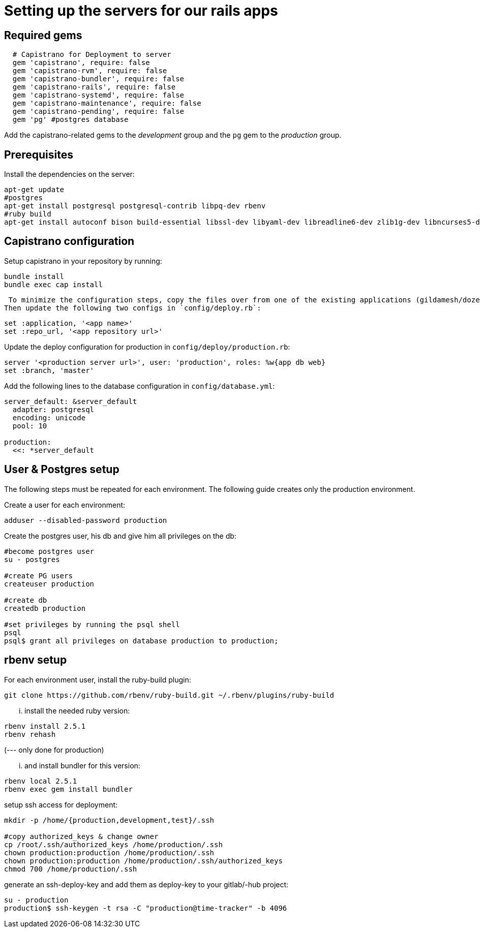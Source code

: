 = Setting up the servers for our rails apps

== Required gems

[source,ruby]
----
  # Capistrano for Deployment to server
  gem 'capistrano', require: false
  gem 'capistrano-rvm', require: false
  gem 'capistrano-bundler', require: false
  gem 'capistrano-rails', require: false
  gem 'capistrano-systemd', require: false
  gem 'capistrano-maintenance', require: false
  gem 'capistrano-pending', require: false
  gem 'pg' #postgres database
----

Add the capistrano-related gems to the _development_ group and the `pg` gem to the _production_ group.

== Prerequisites
Install the dependencies on the server:

[source,sh]
----
apt-get update
#postgres
apt-get install postgresql postgresql-contrib libpq-dev rbenv
#ruby build
apt-get install autoconf bison build-essential libssl-dev libyaml-dev libreadline6-dev zlib1g-dev libncurses5-dev libffi-dev libgdbm3 libgdbm-dev
----

== Capistrano configuration
Setup capistrano in your repository by running:

[source,sh]
----
bundle install
bundle exec cap install
----

 To minimize the configuration steps, copy the files over from one of the existing applications (gildamesh/dozentron).
Then update the following two configs in `config/deploy.rb`:

[source,ruby]
----
set :application, '<app name>'
set :repo_url, '<app repository url>'
----

Update the deploy configuration for production in `config/deploy/production.rb`:

[source,ruby]
----
server '<production server url>', user: 'production', roles: %w{app db web}
set :branch, 'master'
----

Add the following lines to the database configuration in `config/database.yml`:

[source,yaml]
----
server_default: &server_default
  adapter: postgresql
  encoding: unicode
  pool: 10

production:
  <<: *server_default
----


== User & Postgres setup
The following steps must be repeated  for each environment.
The following guide creates only the production environment.

Create a user for each environment:
----
adduser --disabled-password production
----

Create the postgres user, his db and give him all privileges on the db:
----
#become postgres user
su - postgres

#create PG users
createuser production

#create db
createdb production

#set privileges by running the psql shell
psql
psql$ grant all privileges on database production to production;
----

== rbenv setup
For each environment user, install the ruby-build plugin:
----
git clone https://github.com/rbenv/ruby-build.git ~/.rbenv/plugins/ruby-build
----

... install the needed ruby version:
----
rbenv install 2.5.1
rbenv rehash
----

(--- only done for production)


... and install bundler for  this version:
----
rbenv local 2.5.1
rbenv exec gem install bundler
----

setup ssh access for deployment:
----
mkdir -p /home/{production,development,test}/.ssh

#copy authorized_keys & change owner
cp /root/.ssh/authorized_keys /home/production/.ssh
chown production:production /home/production/.ssh
chown production:production /home/production/.ssh/authorized_keys
chmod 700 /home/production/.ssh
----

generate an ssh-deploy-key and add them as deploy-key to your gitlab/-hub project:
----
su - production
production$ ssh-keygen -t rsa -C "production@time-tracker" -b 4096
----
